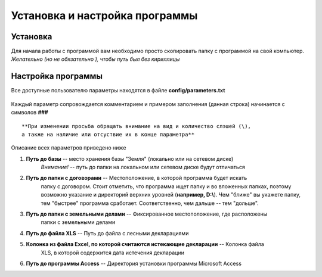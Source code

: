 
Установка и настройка программы
=============================================

Установка
----------------------------------------------

Для начала работы с программой вам необходимо просто скопировать папку 
с программой на свой компьютер. *Желательно (но не обязательно ), чтобы путь 
был без кириллицы*  

Настройка программы
---------------------------------------------
Все доступные пользователю параметры находятся в файле **config/parameters.txt**

.. figure:: img/fileParams.png
    :align: center

Каждый параметр сопровождается комментарием и примером заполнения (данная строка)
начинается с символов **###**

::

    **При изменении просьба обращать внимание на вид и количество слэшей (\), 
    а также на наличие или отсуствие их в конце параметра**

Описание всех параметров приведено ниже

1. **Путь до базы** -- место хранения базы "Земля" (локально или на сетевом диске)
    *Внимание!* -- путь до папки на локальном или сетевом диске будут отличаться
2. **Путь до папки с договорами** -- Местоположение, в которой программа будет искать 
    папку с договором. Стоит отметить, что программа ищет папку и во вложенных папках,
    поэтому возможно указание и директорий верхних уровней (**например, D:\\**). Чем 
    "ближе" вы укажете папку, тем "быстрее" программа сработает. Соответственно, чем 
    дальше -- тем "дольше".
3. **Путь до папки с земельными делами** -- Фиксированное местоположение, где расположены 
    папки с земельными делами
4. **Путь до файла XLS** -- Путь до файла с лесными декларациями
5. **Колонка из файла Excel, по которой считаются истекающие декларации** -- Колонка файла
    XLS, в которой содержится дата истечения декларации

6. **Путь до программы Access** -- Директория установки программы Microsoft Access